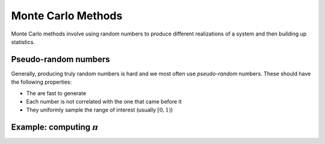 *******************
Monte Carlo Methods
*******************

Monte Carlo methods involve using random numbers to produce different
realizations of a system and then building up statistics.


Pseudo-random numbers
=====================

Generally, producing truly random numbers is hard and we most often
use *pseudo-random* numbers.  These should have the following properties:

* The are fast to generate

* Each number is not correlated with the one that came before it

* They uniformly sample the range of interest (usually :math:`[0, 1)`)


Example: computing :math:`\pi`
==============================

